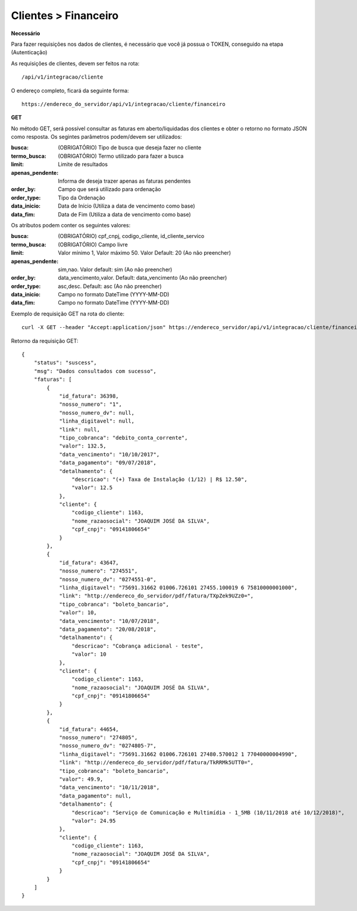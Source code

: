 Clientes > Financeiro
============

**Necessário**

Para fazer requisições nos dados de clientes, é necessário que você já possua o TOKEN, conseguido na etapa (Autenticação)

As requisições de clientes, devem ser feitos na rota::

	/api/v1/integracao/cliente

O endereço completo, ficará da seguinte forma::

	https://endereco_do_servidor/api/v1/integracao/cliente/financeiro

**GET**

No método GET, será possível consultar as faturas em aberto/liquidadas dos clientes e obter o retorno no formato JSON como resposta. Os segintes parâmetros podem/devem ser utilizados:

:busca: (OBRIGATÓRIO) Tipo de busca que deseja fazer no cliente
:termo_busca: (OBRIGATÓRIO) Termo utilizado para fazer a busca
:limit: Limite de resultados
:apenas_pendente: Informa de deseja trazer apenas as faturas pendentes
:order_by: Campo que será utilizado para ordenação
:order_type: Tipo da Ordenação
:data_inicio: Data de Início (Utiliza a data de vencimento como base)
:data_fim: Data de Fim (Utiliza a data de vencimento como base)

Os atributos podem conter os seguintes valores:

:busca: (OBRIGATÓRIO) cpf_cnpj, codigo_cliente, id_cliente_servico
:termo_busca: (OBRIGATÓRIO) Campo livre
:limit: Valor mínimo 1, Valor máximo 50. Valor Default: 20 (Ao não preencher)
:apenas_pendente: sim,nao. Valor default: sim (Ao não preencher)
:order_by: data_vencimento,valor. Default: data_vencimento (Ao não preencher)
:order_type: asc,desc. Default: asc (Ao não preencher)
:data_inicio: Campo no formato DateTime (YYYY-MM-DD)
:data_fim: Campo no formato DateTime (YYYY-MM-DD)

Exemplo de requisição GET na rota do cliente::

	curl -X GET --header "Accept:application/json" https://endereco_servidor/api/v1/integracao/cliente/financeiro?busca=codigo_cliente&termo_busca=1099&limit=2 -k --header "Authorization: Bearer eyJ0eXAiOiJKV1QiLCJhbGciOiJSUzI1NiIsImp0aSI6Ijg0MTM2O"

Retorno da requisição GET::

	{
	    "status": "suscess",
	    "msg": "Dados consultados com sucesso",
	    "faturas": [
	        {
	            "id_fatura": 36398,
	            "nosso_numero": "1",
	            "nosso_numero_dv": null,
	            "linha_digitavel": null,
	            "link": null,
	            "tipo_cobranca": "debito_conta_corrente",
	            "valor": 132.5,
	            "data_vencimento": "10/10/2017",
	            "data_pagamento": "09/07/2018",
	            "detalhamento": {
	                "descricao": "(+) Taxa de Instalação (1/12) | R$ 12.50",
	                "valor": 12.5
	            },
	            "cliente": {
	                "codigo_cliente": 1163,
	                "nome_razaosocial": "JOAQUIM JOSÉ DA SILVA",
	                "cpf_cnpj": "09141806654"
	            }
	        },
	        {
	            "id_fatura": 43647,
	            "nosso_numero": "274551",
	            "nosso_numero_dv": "0274551-0",
	            "linha_digitavel": "75691.31662 01006.726101 27455.100019 6 75810000001000",
	            "link": "http://endereco_do_servidor/pdf/fatura/TXpZek9UZz0=",
	            "tipo_cobranca": "boleto_bancario",
	            "valor": 10,
	            "data_vencimento": "10/07/2018",
	            "data_pagamento": "20/08/2018",
	            "detalhamento": {
	                "descricao": "Cobrança adicional - teste",
	                "valor": 10
	            },
	            "cliente": {
	                "codigo_cliente": 1163,
	                "nome_razaosocial": "JOAQUIM JOSÉ DA SILVA",
	                "cpf_cnpj": "09141806654"
	            }
	        },
	        {
	            "id_fatura": 44654,
	            "nosso_numero": "274805",
	            "nosso_numero_dv": "0274805-7",
	            "linha_digitavel": "75691.31662 01006.726101 27480.570012 1 77040000004990",
	            "link": "http://endereco_do_servidor/pdf/fatura/TkRRMk5UTT0=",
	            "tipo_cobranca": "boleto_bancario",
	            "valor": 49.9,
	            "data_vencimento": "10/11/2018",
	            "data_pagamento": null,
	            "detalhamento": {
	                "descricao": "Serviço de Comunicação e Multimídia - 1_5MB (10/11/2018 até 10/12/2018)",
	                "valor": 24.95
	            },
	            "cliente": {
	                "codigo_cliente": 1163,
	                "nome_razaosocial": "JOAQUIM JOSÉ DA SILVA",
	                "cpf_cnpj": "09141806654"
	            }
	        }
	    ]
	}
